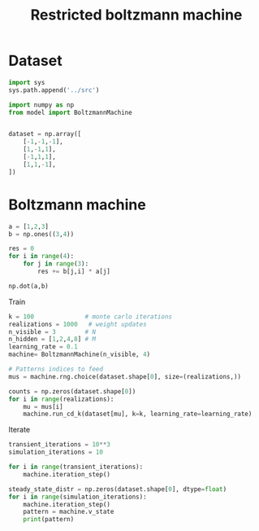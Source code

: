 #+TITLE: Restricted boltzmann machine

* Dataset
#+begin_src jupyter-python
import sys
sys.path.append('../src')

import numpy as np
from model import BoltzmannMachine


dataset = np.array([
    [-1,-1,-1],
    [1,-1,1],
    [-1,1,1],
    [1,1,-1],
])
#+end_src

#+RESULTS:

* Boltzmann machine
#+begin_src jupyter-python
a = [1,2,3]
b = np.ones((3,4))

res = 0
for i in range(4):
    for j in range(3):
        res += b[j,i] * a[j]

np.dot(a,b)
#+end_src

#+RESULTS:
: array([6., 6., 6., 6.])

Train
#+begin_src jupyter-python
k = 100              # monte carlo iterations
realizations = 1000   # weight updates
n_visible = 3        # N
n_hidden = [1,2,4,8] # M
learning_rate = 0.1
machine= BoltzmannMachine(n_visible, 4)

# Patterns indices to feed
mus = machine.rng.choice(dataset.shape[0], size=(realizations,))

counts = np.zeros(dataset.shape[0])
for i in range(realizations):
    mu = mus[i]
    machine.run_cd_k(dataset[mu], k=k, learning_rate=learning_rate)
#+end_src

#+RESULTS:

Iterate
#+begin_src jupyter-python
transient_iterations = 10**3
simulation_iterations = 10

for i in range(transient_iterations):
    machine.iteration_step()

steady_state_distr = np.zeros(dataset.shape[0], dtype=float)
for i in range(simulation_iterations):
    machine.iteration_step()
    pattern = machine.v_state
    print(pattern)

#+end_src

#+RESULTS:
: [-1 -1 -1]
: [-1 -1 -1]
: [-1 -1 -1]
: [-1 -1 -1]
: [-1 -1 -1]
: [-1 -1 -1]
: [-1 -1 -1]
: [-1 -1 -1]
: [-1 -1 -1]
: [-1 -1 -1]
